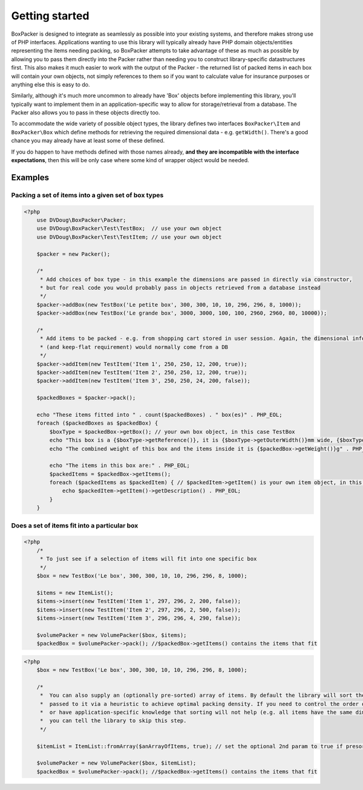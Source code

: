 Getting started
===============

BoxPacker is designed to integrate as seamlessly as possible into your existing systems, and therefore makes strong use of
PHP interfaces. Applications wanting to use this library will typically already have PHP domain objects/entities representing
the items needing packing, so BoxPacker attempts to take advantage of these as much as possible by allowing you to pass them
directly into the Packer rather than needing you to construct library-specific datastructures first. This also makes it much
easier to work with the output of the Packer - the returned list of packed items in each box will contain your own objects,
not simply references to them so if you want to calculate value for insurance purposes or anything else this is easy to do.

Similarly, although it's much more uncommon to already have 'Box' objects before implementing this library, you'll typically
want to implement them in an application-specific way to allow for storage/retrieval from a database. The Packer also allows
you to pass in these objects directly too.

To accommodate the wide variety of possible object types, the library defines two interfaces ``BoxPacker\Item`` and
``BoxPacker\Box`` which define methods for retrieving the required dimensional data - e.g. ``getWidth()``. There's a good chance
you may already have at least some of these defined.

If you do happen to have methods defined with those names already, **and they are incompatible with the interface expectations**,
then this will be only case where some kind of wrapper object would be needed.

Examples
--------

Packing a set of items into a given set of box types
^^^^^^^^^^^^^^^^^^^^^^^^^^^^^^^^^^^^^^^^^^^^^^^^^^^^

.. code-block:: php

    <?php
        use DVDoug\BoxPacker\Packer;
        use DVDoug\BoxPacker\Test\TestBox;  // use your own object
        use DVDoug\BoxPacker\Test\TestItem; // use your own object

        $packer = new Packer();

        /*
         * Add choices of box type - in this example the dimensions are passed in directly via constructor,
         * but for real code you would probably pass in objects retrieved from a database instead
         */
        $packer->addBox(new TestBox('Le petite box', 300, 300, 10, 10, 296, 296, 8, 1000));
        $packer->addBox(new TestBox('Le grande box', 3000, 3000, 100, 100, 2960, 2960, 80, 10000));

        /*
         * Add items to be packed - e.g. from shopping cart stored in user session. Again, the dimensional information
         * (and keep-flat requirement) would normally come from a DB
         */
        $packer->addItem(new TestItem('Item 1', 250, 250, 12, 200, true));
        $packer->addItem(new TestItem('Item 2', 250, 250, 12, 200, true));
        $packer->addItem(new TestItem('Item 3', 250, 250, 24, 200, false));

        $packedBoxes = $packer->pack();

        echo "These items fitted into " . count($packedBoxes) . " box(es)" . PHP_EOL;
        foreach ($packedBoxes as $packedBox) {
            $boxType = $packedBox->getBox(); // your own box object, in this case TestBox
            echo "This box is a {$boxType->getReference()}, it is {$boxType->getOuterWidth()}mm wide, {$boxType->getOuterLength()}mm long and {$boxType->getOuterDepth()}mm high" . PHP_EOL;
            echo "The combined weight of this box and the items inside it is {$packedBox->getWeight()}g" . PHP_EOL;

            echo "The items in this box are:" . PHP_EOL;
            $packedItems = $packedBox->getItems();
            foreach ($packedItems as $packedItem) { // $packedItem->getItem() is your own item object, in this case TestItem
                echo $packedItem->getItem()->getDescription() . PHP_EOL;
            }
        }

Does a set of items fit into a particular box
^^^^^^^^^^^^^^^^^^^^^^^^^^^^^^^^^^^^^^^^^^^^^
.. code-block:: php

    <?php
        /*
         * To just see if a selection of items will fit into one specific box
         */
        $box = new TestBox('Le box', 300, 300, 10, 10, 296, 296, 8, 1000);

        $items = new ItemList();
        $items->insert(new TestItem('Item 1', 297, 296, 2, 200, false));
        $items->insert(new TestItem('Item 2', 297, 296, 2, 500, false));
        $items->insert(new TestItem('Item 3', 296, 296, 4, 290, false));

        $volumePacker = new VolumePacker($box, $items);
        $packedBox = $volumePacker->pack(); //$packedBox->getItems() contains the items that fit


.. code-block:: php

    <?php
        $box = new TestBox('Le box', 300, 300, 10, 10, 296, 296, 8, 1000);

        /*
         *  You can also supply an (optionally pre-sorted) array of items. By default the library will sort the items
         *  passed to it via a heuristic to achieve optimal packing density. If you need to control the order of items,
         *  or have application-specific knowledge that sorting will not help (e.g. all items have the same dimensions)
         *  you can tell the library to skip this step.
         */

        $itemList = ItemList::fromArray($anArrayOfItems, true); // set the optional 2nd param to true if presorted

        $volumePacker = new VolumePacker($box, $itemList);
        $packedBox = $volumePacker->pack(); //$packedBox->getItems() contains the items that fit
